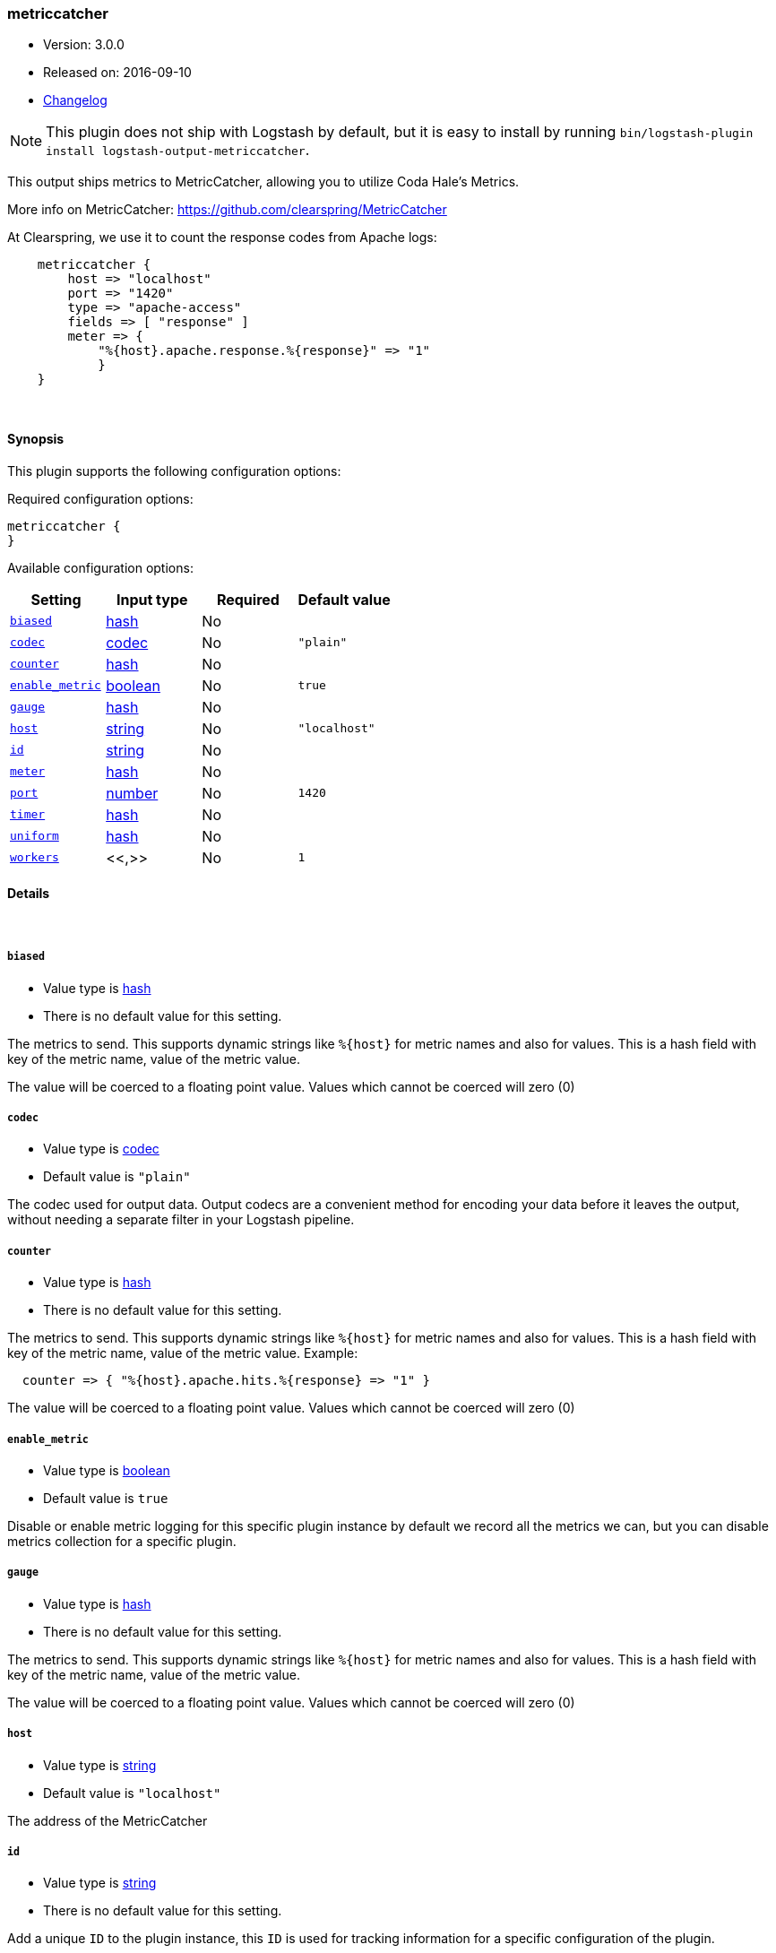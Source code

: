 [[plugins-outputs-metriccatcher]]
=== metriccatcher

* Version: 3.0.0
* Released on: 2016-09-10
* https://github.com/logstash-plugins/logstash-output-metriccatcher/blob/master/CHANGELOG.md#300[Changelog]



NOTE: This plugin does not ship with Logstash by default, but it is easy to install by running `bin/logstash-plugin install logstash-output-metriccatcher`.


This output ships metrics to MetricCatcher, allowing you to
utilize Coda Hale's Metrics.

More info on MetricCatcher: https://github.com/clearspring/MetricCatcher

At Clearspring, we use it to count the response codes from Apache logs:
[source,ruby]
    metriccatcher {
        host => "localhost"
        port => "1420"
        type => "apache-access"
        fields => [ "response" ]
        meter => {
            "%{host}.apache.response.%{response}" => "1"
            }
    }

&nbsp;

==== Synopsis

This plugin supports the following configuration options:

Required configuration options:

[source,json]
--------------------------
metriccatcher {
}
--------------------------



Available configuration options:

[cols="<,<,<,<m",options="header",]
|=======================================================================
|Setting |Input type|Required|Default value
| <<plugins-outputs-metriccatcher-biased>> |<<hash,hash>>|No|
| <<plugins-outputs-metriccatcher-codec>> |<<codec,codec>>|No|`"plain"`
| <<plugins-outputs-metriccatcher-counter>> |<<hash,hash>>|No|
| <<plugins-outputs-metriccatcher-enable_metric>> |<<boolean,boolean>>|No|`true`
| <<plugins-outputs-metriccatcher-gauge>> |<<hash,hash>>|No|
| <<plugins-outputs-metriccatcher-host>> |<<string,string>>|No|`"localhost"`
| <<plugins-outputs-metriccatcher-id>> |<<string,string>>|No|
| <<plugins-outputs-metriccatcher-meter>> |<<hash,hash>>|No|
| <<plugins-outputs-metriccatcher-port>> |<<number,number>>|No|`1420`
| <<plugins-outputs-metriccatcher-timer>> |<<hash,hash>>|No|
| <<plugins-outputs-metriccatcher-uniform>> |<<hash,hash>>|No|
| <<plugins-outputs-metriccatcher-workers>> |<<,>>|No|`1`
|=======================================================================


==== Details

&nbsp;

[[plugins-outputs-metriccatcher-biased]]
===== `biased`

  * Value type is <<hash,hash>>
  * There is no default value for this setting.

The metrics to send. This supports dynamic strings like `%{host}`
for metric names and also for values. This is a hash field with key
of the metric name, value of the metric value.

The value will be coerced to a floating point value. Values which cannot be
coerced will zero (0)

[[plugins-outputs-metriccatcher-codec]]
===== `codec`

  * Value type is <<codec,codec>>
  * Default value is `"plain"`

The codec used for output data. Output codecs are a convenient method for encoding your data before it leaves the output, without needing a separate filter in your Logstash pipeline.

[[plugins-outputs-metriccatcher-counter]]
===== `counter`

  * Value type is <<hash,hash>>
  * There is no default value for this setting.

The metrics to send. This supports dynamic strings like `%{host}`
for metric names and also for values. This is a hash field with key
of the metric name, value of the metric value. Example:
[source,ruby]
  counter => { "%{host}.apache.hits.%{response} => "1" }

The value will be coerced to a floating point value. Values which cannot be
coerced will zero (0)

[[plugins-outputs-metriccatcher-enable_metric]]
===== `enable_metric`

  * Value type is <<boolean,boolean>>
  * Default value is `true`

Disable or enable metric logging for this specific plugin instance
by default we record all the metrics we can, but you can disable metrics collection
for a specific plugin.

[[plugins-outputs-metriccatcher-gauge]]
===== `gauge`

  * Value type is <<hash,hash>>
  * There is no default value for this setting.

The metrics to send. This supports dynamic strings like `%{host}`
for metric names and also for values. This is a hash field with key
of the metric name, value of the metric value.

The value will be coerced to a floating point value. Values which cannot be
coerced will zero (0)

[[plugins-outputs-metriccatcher-host]]
===== `host`

  * Value type is <<string,string>>
  * Default value is `"localhost"`

The address of the MetricCatcher

[[plugins-outputs-metriccatcher-id]]
===== `id`

  * Value type is <<string,string>>
  * There is no default value for this setting.

Add a unique `ID` to the plugin instance, this `ID` is used for tracking
information for a specific configuration of the plugin.

```
output {
 stdout {
   id => "ABC"
 }
}
```

If you don't explicitely set this variable Logstash will generate a unique name.

[[plugins-outputs-metriccatcher-meter]]
===== `meter`

  * Value type is <<hash,hash>>
  * There is no default value for this setting.

The metrics to send. This supports dynamic strings like `%{host}`
for metric names and also for values. This is a hash field with key
of the metric name, value of the metric value.

The value will be coerced to a floating point value. Values which cannot be
coerced will zero (0)

[[plugins-outputs-metriccatcher-port]]
===== `port`

  * Value type is <<number,number>>
  * Default value is `1420`

The port to connect on your MetricCatcher

[[plugins-outputs-metriccatcher-timer]]
===== `timer`

  * Value type is <<hash,hash>>
  * There is no default value for this setting.

The metrics to send. This supports dynamic strings like %{host}
for metric names and also for values. This is a hash field with key
of the metric name, value of the metric value. Example:
[source,ruby]
  timer => { "%{host}.apache.response_time => "%{response_time}" }

The value will be coerced to a floating point value. Values which cannot be
coerced will zero (0)

[[plugins-outputs-metriccatcher-uniform]]
===== `uniform`

  * Value type is <<hash,hash>>
  * There is no default value for this setting.

The metrics to send. This supports dynamic strings like `%{host}`
for metric names and also for values. This is a hash field with key
of the metric name, value of the metric value.

The value will be coerced to a floating point value. Values which cannot be
coerced will zero (0)

[[plugins-outputs-metriccatcher-workers]]
===== `workers`

  * Value type is <<string,string>>
  * Default value is `1`




